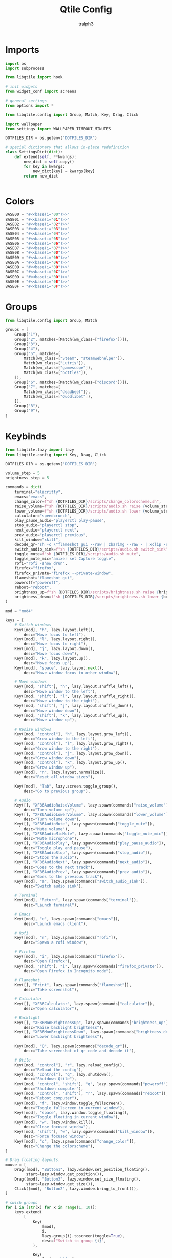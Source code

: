 #+TITLE: Qtile Config
#+AUTHOR: tralph3
#+PROPERTY: header-args :noweb yes :mkdirp yes :tangle ~/.config/qtile/config.py

* Imports
#+begin_src python
  import os
  import subprocess

  from libqtile import hook

  # init widgets
  from widget_conf import screens

  # general settings
  from options import *

  from libqtile.config import Group, Match, Key, Drag, Click

  import wallpaper
  from settings import WALLPAPER_TIMEOUT_MINUTES

  DOTFILES_DIR = os.getenv("DOTFILES_DIR")

  # special dictionary that allows in-place redefinition
  class SettingsDict(dict):
      def extend(self, **kwargs):
          new_dict = self.copy()
          for key in kwargs:
              new_dict[key] = kwargs[key]
          return new_dict


#+end_src

* Colors
#+begin_src python
  BASE00 = "#<<base(i="00")>>"
  BASE01 = "#<<base(i="01")>>"
  BASE02 = "#<<base(i="02")>>"
  BASE03 = "#<<base(i="03")>>"
  BASE04 = "#<<base(i="04")>>"
  BASE05 = "#<<base(i="05")>>"
  BASE06 = "#<<base(i="06")>>"
  BASE07 = "#<<base(i="07")>>"
  BASE08 = "#<<base(i="08")>>"
  BASE09 = "#<<base(i="09")>>"
  BASE0A = "#<<base(i="0A")>>"
  BASE0B = "#<<base(i="0B")>>"
  BASE0C = "#<<base(i="0C")>>"
  BASE0D = "#<<base(i="0D")>>"
  BASE0E = "#<<base(i="0E")>>"
  BASE0F = "#<<base(i="0F")>>"
#+end_src
* Groups
#+begin_src python
  from libqtile.config import Group, Match

  groups = [
      Group("1"),
      Group("2", matches=[Match(wm_class=["firefox"])]),
      Group("3"),
      Group("4"),
      Group("5", matches=[
          Match(wm_class=["Steam", "steamwebhelper"]),
          Match(wm_class=["Lutris"]),
          Match(wm_class=["gamescope"]),
          Match(wm_class=["bottles"]),
      ]),
      Group("6", matches=[Match(wm_class=["discord"])]),
      Group("7", matches=[
          Match(wm_class=["deadbeef"]),
          Match(wm_class=["Quodlibet"]),
      ]),
      Group("8"),
      Group("9"),
  ]
#+end_src

* Keybinds
#+begin_src python
  from libqtile.lazy import lazy
  from libqtile.config import Key, Drag, Click

  DOTFILES_DIR = os.getenv('DOTFILES_DIR')

  volume_step = 5
  brightness_step = 5

  commands = dict(
      terminal="alacritty",
      emacs="emacs",
      change_color=f"sh {DOTFILES_DIR}/scripts/change_colorscheme.sh",
      raise_volume=f"sh {DOTFILES_DIR}/scripts/audio.sh raise {volume_step}",
      lower_volume=f"sh {DOTFILES_DIR}/scripts/audio.sh lower {volume_step}",
      calculator="speedcrunch",
      play_pause_audio="playerctl play-pause",
      stop_audio="playerctl stop",
      next_audio="playerctl next",
      prev_audio="playerctl previous",
      kill_window="xkill",
      decode_qr="sh -c \"flameshot gui --raw | zbarimg --raw - | xclip -selection clipboard\"",
      switch_audio_sink=f"sh {DOTFILES_DIR}/scripts/audio.sh switch_sink",
      toggle_mute=f"sh {DOTFILES_DIR}/scripts/audio.sh mute",
      toggle_mute_mic="amixer set Capture toggle",
      rofi="rofi -show drun",
      firefox="firefox",
      firefox_private="firefox --private-window",
      flameshot="flameshot gui",
      poweroff="poweroff",
      reboot="reboot",
      brightness_up=f"sh {DOTFILES_DIR}/scripts/brightness.sh raise {brightness_step}",
      brightness_down=f"sh {DOTFILES_DIR}/scripts/brightness.sh lower {brightness_step}",
  )

  mod = "mod4"

  keys = [
      # Switch windows
      Key([mod], "h", lazy.layout.left(),
          desc="Move focus to left"),
      Key([mod], "l", lazy.layout.right(),
          desc="Move focus to right"),
      Key([mod], "j", lazy.layout.down(),
          desc="Move focus down"),
      Key([mod], "k", lazy.layout.up(),
          desc="Move focus up"),
      Key([mod], "space", lazy.layout.next(),
          desc="Move window focus to other window"),

      # Move windows
      Key([mod, "shift"], "h", lazy.layout.shuffle_left(),
          desc="Move window to the left"),
      Key([mod, "shift"], "l", lazy.layout.shuffle_right(),
          desc="Move window to the right"),
      Key([mod, "shift"], "j", lazy.layout.shuffle_down(),
          desc="Move window down"),
      Key([mod, "shift"], "k", lazy.layout.shuffle_up(),
          desc="Move window up"),

      # Resize windows
      Key([mod, "control"], "h", lazy.layout.grow_left(),
          desc="Grow window to the left"),
      Key([mod, "control"], "l", lazy.layout.grow_right(),
          desc="Grow window to the right"),
      Key([mod, "control"], "j", lazy.layout.grow_down(),
          desc="Grow window down"),
      Key([mod, "control"], "k", lazy.layout.grow_up(),
          desc="Grow window up"),
      Key([mod], "n", lazy.layout.normalize(),
          desc="Reset all window sizes"),

      Key([mod], "Tab", lazy.screen.toggle_group(),
          desc="Go to previous group"),

      # Audio
      Key([], "XF86AudioRaiseVolume", lazy.spawn(commands["raise_volume"]),
          desc="Turn volume up"),
      Key([], "XF86AudioLowerVolume", lazy.spawn(commands["lower_volume"]),
          desc="Turn volume down"),
      Key([], "XF86AudioMute", lazy.spawn(commands["toggle_mute"]),
          desc="Mute volume"),
      Key([], "XF86AudioMicMute", lazy.spawn(commands["toggle_mute_mic"]),
          desc="Mute microphone"),
      Key([], "XF86AudioPlay", lazy.spawn(commands["play_pause_audio"]),
          desc="Toggle play and pause"),
      Key([], "XF86AudioStop", lazy.spawn(commands["stop_audio"]),
          desc="Stops the audio"),
      Key([], "XF86AudioNext", lazy.spawn(commands["next_audio"]),
          desc="Goes to the next track"),
      Key([], "XF86AudioPrev", lazy.spawn(commands["prev_audio"]),
          desc="Goes to the previous track"),
      Key([mod], "a", lazy.spawn(commands["switch_audio_sink"]),
          desc="Switch audio sink"),

      # Terminal
      Key([mod], "Return", lazy.spawn(commands["terminal"]),
          desc="Launch terminal"),

      # Emacs
      Key([mod], "e", lazy.spawn(commands["emacs"]),
          desc="Launch emacs client"),

      # Rofi
      Key([mod], "r", lazy.spawn(commands["rofi"]),
          desc="Spawn a rofi window"),

      # Firefox
      Key([mod], "i", lazy.spawn(commands["firefox"]),
          desc="Open Firefox"),
      Key([mod, "shift"], "i", lazy.spawn(commands["firefox_private"]),
          desc="Open Firefox in Incognito mode"),

      # Flameshot
      Key([], "Print", lazy.spawn(commands["flameshot"]),
          desc="Take screenshot"),

      # Calculator
      Key([], "XF86Calculator", lazy.spawn(commands["calculator"]),
          desc="Open calculator"),

      # Backlight
      Key([], "XF86MonBrightnessUp", lazy.spawn(commands["brightness_up"]),
          desc="Raise backlight brightness"),
      Key([], "XF86MonBrightnessDown", lazy.spawn(commands["brightness_down"]),
          desc="Lower backlight brightness"),

      Key([mod], "Q", lazy.spawn(commands["decode_qr"]),
          desc="Take screenshot of qr code and decode it"),

      # Qtile
      Key([mod, "control"], "r", lazy.reload_config(),
          desc="Reload the config"),
      Key([mod, "control"], "q", lazy.shutdown(),
          desc="Shutdown Qtile"),
      Key([mod, "control", "shift"], "q", lazy.spawn(commands["poweroff"]),
          desc="Shutdown computer"),
      Key([mod, "control", "shift"], "r", lazy.spawn(commands["reboot"]),
          desc="Reboot computer"),
      Key([mod], "f", lazy.window.toggle_fullscreen(),
          desc="Toggle fullscreen in current window"),
      Key([mod], "space", lazy.window.toggle_floating(),
          desc="Toggle floating in current window"),
      Key([mod], "w", lazy.window.kill(),
          desc="Close focused window"),
      Key([mod, "shift"], "w", lazy.spawn(commands["kill_window"]),
          desc="Force focused window"),
      Key([mod], "c", lazy.spawn(commands["change_color"]),
          desc="Change the colorscheme"),
  ]

  # Drag floating layouts.
  mouse = [
      Drag([mod], "Button1", lazy.window.set_position_floating(),
           start=lazy.window.get_position()),
      Drag([mod], "Button3", lazy.window.set_size_floating(),
           start=lazy.window.get_size()),
      Click([mod], "Button2", lazy.window.bring_to_front()),
  ]

  # swich groups
  for i in [str(x) for x in range(1, 10)]:
      keys.extend(
          [
              Key(
                  [mod],
                  i,
                  lazy.group[i].toscreen(toggle=True),
                  desc=f"Switch to group {i}",
              ),

              Key(
                  [mod, "shift"],
                  i,
                  lazy.window.togroup(i),
                  desc=f"Switch to & move focused window to group {i}",
              ),
          ]
      )
#+end_src

* Qtile Settings
#+begin_src python
  auto_fullscreen = True
  auto_minimize = True
  bring_front_click = True
  cursor_warp = False
  dgroups_app_rules = []
  focus_on_window_activation = "smart"
  follow_mouse_focus = True
  reconfigure_screens = True
  wmname = "LG3D"
#+end_src

* Status Bar
#+begin_src python
  from libqtile import bar, widget
  from libqtile.config import Screen
  from libqtile.lazy import lazy

  MARGIN = 5
  BORDER_WIDTH = 2
  ICON_SIZE = 25
  FONT = "Ubuntu"
  FONT_SIZE = 15

  widget_default = SettingsDict(
      background=BASE00,
      border=BASE09,
      font=FONT,
      fontsize=FONT_SIZE,
      foreground=BASE05,
      highlight_method="block",
      margin=MARGIN,
      other_current_screen_border=BASE03,
      other_screen_border=BASE03,
      rounded=False,
      this_current_screen_border=BASE03,
      this_screen_border=BASE03,
      urgent_alert_method="border",
  )


  def create_separator():
      separator = widget.TextBox(
          fontsize=30,
          font=FONT,
          foreground=BASE05,
          background=BASE00,
          margin=0,
          padding=0,
          text=""
      ),
      return separator[0]


  # Status bar
  screens = [
      Screen(
          top=bar.Bar(
              [
                  # Arch logo
                  widget.Image(
                      ,**widget_default.extend(
                          mouse_callbacks={
                              "Button1": lazy.spawn(commands["rofi"])
                          },
                          filename=f"{DOTFILES_DIR}/assets/archlinux-icon.svg",
                      ),
                  ),
                  create_separator(),
                  widget.GroupBox(
                      ,**widget_default.extend(
                          disable_drag=True,
                          fontsize=ICON_SIZE,
                          margin=3,
                          active=BASE05,
                          inactive=BASE01,
                      ),
                  ),
                  # Separators
                  widget.TextBox(
                      background=BASE01,
                      fontsize=30,
                      font=FONT,
                      foreground=BASE00,
                      margin=0,
                      padding=0,
                      text="",
                  ),
                  widget.TextBox(margin=MARGIN, background=BASE01),
                  widget.TaskList(
                      ,**widget_default.extend(
                          background=BASE01,
                          border=BASE03,
                          borderwidth=0,
                          icon_size=FONT_SIZE,
                          margin=0,
                          max_title_width=300,
                          mouse_callbacks={"Button2": lazy.window.kill()},
                          padding_x=10,
                          padding_y=5,
                          txt_floating="[F] ",
                          txt_maximized="[M] ",
                          txt_minimized="[m] ",
                      ),
                  ),
                  # Separators
                  widget.TextBox(margin=MARGIN, background=BASE01),
                  widget.TextBox(
                      background=BASE00,
                      fontsize=30,
                      font=FONT,
                      foreground=BASE01,
                      margin=0,
                      padding=0,
                      text="",
                  ),

                  # Systray
                  widget.Systray(**widget_default),
                  create_separator(),
                  # Clock svg
                  widget.Image(
                      ,**widget_default.extend(
                          filename=f"{DOTFILES_DIR}/assets/clock.svg",
                      ),
                  ),
                  # Clock
                  widget.Clock(
                      ,**widget_default.extend(
                          format="%H:%M\n%y/%m/%d",
                          fontsize=12,
                      ),
                  ),
              ],
              size=26,
              margin=MARGIN,
              border_width=2,
              background=BASE00,
              border_color=BASE03,
          ),
          left=bar.Gap(MARGIN),
          right=bar.Gap(MARGIN),
          bottom=bar.Gap(MARGIN)
      ),
  ]
#+end_src

* Layouts
#+begin_src python
  from libqtile import layout

  layout_default = SettingsDict(
      border_focus=BASE09,
      border_focus_stack=BASE09,
      border_normal=BASE03,
      border_normal_stack=BASE03,
      border_width=BORDER_WIDTH,
      margin=MARGIN,
      margin_on_single=MARGIN,
      border_on_single=True,
      fair=True,
  )

  layouts = [
      layout.Columns(**layout_default),
  ]

  # Floating window config (different from the layout)
  floating_layout = layout.Floating(
      ,**layout_default.extend(
          float_rules=[
              ,*layout.Floating.default_float_rules,
              Match(wm_class="confirmreset"),  # gitk
              Match(wm_class="makebranch"),  # gitk
              Match(wm_class="maketag"),  # gitk
              Match(wm_class="ssh-askpass"),  # ssh-askpass
              Match(wm_class="flameshot"),  # Flameshot upload window
              Match(wm_class="pavucontrol"),  # Pulse Audio Volume Control
              Match(wm_class="helvum"),  # Volume control GUI for Pipewire
              Match(title="branchdialog"),  # gitk
              Match(title="pinentry"),  # GPG key password entry
          ],
      ),
  )
#+end_src

* Wallpaper
#+begin_src python
  import os
  import random
  from libqtile import qtile
  from typing import Callable

  WALLPAPERS_DIR = os.getenv('WALLPAPERS_DIR')
  WALLPAPER_TIMEOUT_MINUTES = 10


  class Timer():
      def __init__(self, timeout: int, callback: Callable) -> None:
          self.callback = callback
          self.timeout = timeout
          self.call()

      def call(self) -> None:
          self.callback()
          self.setup_timer()

      def setup_timer(self) -> None:
          self.timer = qtile.call_later(self.timeout, self.call)


  def set_random_wallpaper() -> None:
      wallpapers = [
          os.path.join(WALLPAPERS_DIR, x) for x in os.listdir(WALLPAPERS_DIR) if x[-4:] == ".svg"
      ]
      wallpaper = random.choice(wallpapers)
      set_wallpaper(wallpaper)


  def set_wallpaper(file_path: str) -> None:
      for screen in qtile.screens:
          screen.cmd_set_wallpaper(file_path, 'fill')


  @hook.subscribe.startup_once
  def autostart():
      subprocess.run([f"{DOTFILES_DIR}/scripts/autostart_all.sh"])


  @hook.subscribe.startup_once
  def setup_wallpaper_timer():
      Timer(WALLPAPER_TIMEOUT_MINUTES * 60, set_random_wallpaper)
#+end_src
